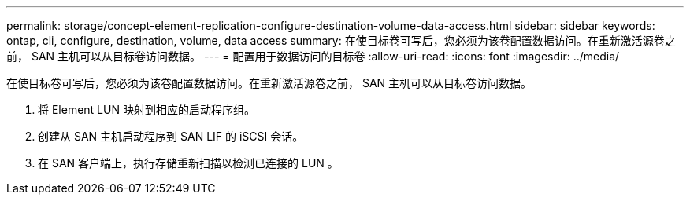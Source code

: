 ---
permalink: storage/concept-element-replication-configure-destination-volume-data-access.html 
sidebar: sidebar 
keywords: ontap, cli, configure, destination, volume, data access 
summary: 在使目标卷可写后，您必须为该卷配置数据访问。在重新激活源卷之前， SAN 主机可以从目标卷访问数据。 
---
= 配置用于数据访问的目标卷
:allow-uri-read: 
:icons: font
:imagesdir: ../media/


[role="lead"]
在使目标卷可写后，您必须为该卷配置数据访问。在重新激活源卷之前， SAN 主机可以从目标卷访问数据。

. 将 Element LUN 映射到相应的启动程序组。
. 创建从 SAN 主机启动程序到 SAN LIF 的 iSCSI 会话。
. 在 SAN 客户端上，执行存储重新扫描以检测已连接的 LUN 。

